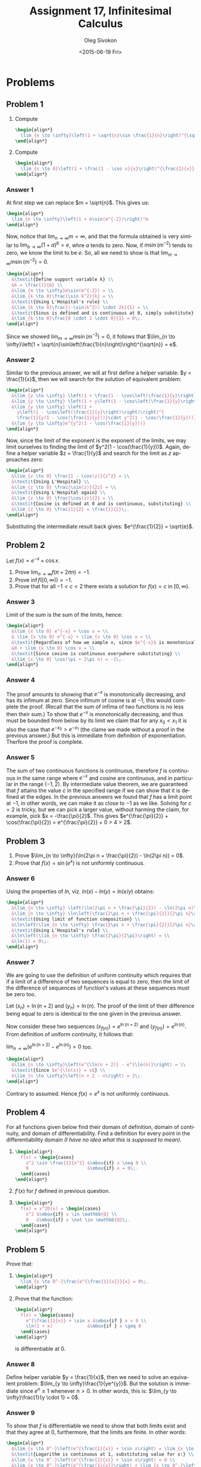 # -*- fill-column: 80; org-confirm-babel-evaluate: nil -*-

#+TITLE:     Assignment 17, Infinitesimal Calculus
#+AUTHOR:    Oleg Sivokon
#+EMAIL:     olegsivokon@gmail.com
#+DATE:      <2015-06-19 Fri>
#+DESCRIPTION: Fourth asssignment in the course Infinitesimal Calculus
#+KEYWORDS: Infinitesimal Calculus, Assignment, Limits of functions
#+LANGUAGE: en
#+LaTeX_CLASS: article
#+LATEX_CLASS_OPTIONS: [a4paper]
#+LATEX_HEADER: \usepackage[usenames,dvipsnames]{color}
#+LATEX_HEADER: \usepackage{commath}
#+LATEX_HEADER: \usepackage{tikz}
#+LATEX_HEADER: \usetikzlibrary{shapes,backgrounds}
#+LATEX_HEADER: \usepackage{marginnote}
#+LATEX_HEADER: \usepackage{listings}
#+LATEX_HEADER: \usepackage{color}
#+LATEX_HEADER: \usepackage{enumerate}
#+LATEX_HEADER: \hypersetup{urlcolor=blue}
#+LATEX_HEADER: \hypersetup{colorlinks,urlcolor=blue}
#+LATEX_HEADER: \setlength{\parskip}{16pt plus 2pt minus 2pt}
#+LATEX_HEADER: \definecolor{codebg}{rgb}{0.96,0.99,0.8}
#+LATEX_HEADER: \definecolor{codestr}{rgb}{0.46,0.09,0.2}
#+LATEX_HEADER: \DeclareMathOperator{\Dom}{Dom}
#+LATEX_HEADER: \allowdisplaybreaks[4]

#+BEGIN_SRC emacs-lisp :exports none
  (setq org-latex-pdf-process
          '("latexmk -pdflatex='pdflatex -shell-escape -interaction nonstopmode' -pdf -f %f")
          org-latex-listings t
          org-src-fontify-natively t
          org-listings-escape-inside '("(*@" . "@*)")
          org-latex-custom-lang-environments '((maxima "maxima"))
          org-babel-latex-htlatex "htlatex")

  (defmacro by-backend (&rest body)
      `(cl-case (when (boundp 'backend) (org-export-backend-name backend))
         ,@body))

  (defmacro with-current-dir (directory &rest body)
    `(let ((old default-directory))
       (cd ,directory)
       (unwind-protect (progn ,@body)
         (cd old))))

  (defun format-maxima-graph (maxima-output)
    (let ((tex (replace-regexp-in-string
                "[] ]+$" ""
                (replace-regexp-in-string
                 "^\\s-+" ""
                 (car (reverse (split-string maxima-output "\n")))))))
      (with-current-dir
       (format "%s/images/" (file-name-directory (buffer-file-name)))
       (shell-command
        (format "latexmk -pdflatex='pdflatex -shell-escape -interaction nonstopmode' -pdf -f %s"
                tex)))
      (format "%s.pdf" (file-name-sans-extension tex))))
#+END_SRC

#+RESULTS:
: format-maxima-graph

#+NAME: fname
#+HEADER: :var f="dummy"
#+BEGIN_SRC emacs-lisp :exports none
  (format "\"%s/images/%s\"" (file-name-directory (buffer-file-name)) f)
#+END_SRC

#+BEGIN_LATEX
\definecolor{codebg}{rgb}{0.96,0.99,0.8}
\lstnewenvironment{maxima}{%
  \lstset{backgroundcolor=\color{codebg},
    escapeinside={(*@}{@*)},
    aboveskip=20pt,
    showstringspaces=false,
    frame=single,
    framerule=0pt,
    basicstyle=\ttfamily\scriptsize,
    columns=fixed}}{}
}
\makeatletter
\newcommand{\verbatimfont}[1]{\renewcommand{\verbatim@font}{\ttfamily#1}}
\makeatother
\verbatimfont{\small}%
\clearpage
#+END_LATEX

* Problems

** Problem 1
   1. Compute
      #+HEADER: :exports results
      #+HEADER: :results (by-backend (pdf "latex") (t "raw"))
      #+BEGIN_SRC latex
        \begin{align*}
          \lim_{n \to \infty}\left(1 + \sqrt{n}\sin \frac{1}{n}\right)^{\sqrt{n}}
        \end{align*}
      #+END_SRC

   2. Compute
      #+HEADER: :exports results
      #+HEADER: :results (by-backend (pdf "latex") (t "raw"))
      #+BEGIN_SRC latex
        \begin{align*}
          \lim_{x \to 0}\left(1 + \frac{1 - \cos x}{x}\right)^{\frac{1}{x}}
        \end{align*}
      #+END_SRC

*** Answer 1
    At first step we can replace $m = \sqrt{n}$.  This gives us:
    #+HEADER: :exports results
    #+HEADER: :results (by-backend (pdf "latex") (t "raw"))
    #+BEGIN_SRC latex
      \begin{align*}
        \lim_{n \to \infty}\left(1 + m\sin(m^{-2})\right)^m
      \end{align*}
    #+END_SRC
    Now, notice that $\lim_{n \to \infty} m = \infty$, and that the formula
    obtained is very similar to $\lim_{b \to \infty}(1 + a)^b = e$, whre $a$
    tends to zero.  Now, if $m\sin(m^{-2})$ tends to zero, we know the limit to
    be $e$.  So, all we need to show is that $\lim_{m \to \infty}m\sin(m^{-2}) =
    0$.
    #+HEADER: :exports results
    #+HEADER: :results (by-backend (pdf "latex") (t "raw"))
    #+BEGIN_SRC latex
      \begin{align*}
        &\textit{Define support variable k} \\
        &k = \frac{1}{m} \\
        &\lim_{m \to \infty}m\sin(m^{-2}) = \\
        &\lim_{k \to 0}\frac{\sin k^2}{k} = \\
        &\textit{Using L'Hospital's rule} \\
        &\lim_{k \to 0}\frac{(-\sin(k^2)) \cdot 2k}{1} = \\
        &\textit{Sinus is defined and is continuous at 0, simply substitute} \\
        &\lim_{k \to 0}\frac{0 \cdot 2 \cdot 0}{1} = 0\;.
      \end{align*}
    #+END_SRC
    Since we showed $\lim_{m \to \infty}m\sin(m^{-2}) = 0$, it follows that
    $\lim_{n \to \infty}\left(1 +
    \sqrt{n}\sin\left(\frac{1}{n}\right)\right)^{\sqrt{n}} = e$.

*** Answer 2
    Similar to the previous answer, we will at first define a helper variable:
    $y = \frac{1}{x}$, then we will search for the solution of equivalent problem:
    #+HEADER: :exports results
    #+HEADER: :results (by-backend (pdf "latex") (t "raw"))
    #+BEGIN_SRC latex
      \begin{align*}
        &\lim_{y \to \infty} \left(1 + \frac{1 - \cos\left(\frac{1}{y}\right)}{\frac{1}{y}}\right)^y = \\
        &\lim_{y \to \infty} \left(1 + y\left(1 - \cos\left(\frac{1}{y}\right)\right)\right)^y = \\
        &\lim_{y \to \infty} \left(1 + 
          y\left(1 - \cos\left(\frac{1}{y}\right)\right)\right)^{
          \frac{1}{y(1 - \cos(\frac{1}{y}))}\cdot y^2(1 - \cos(\frac{1}{y}))} = \\
        &\lim_{y \to \infty}e^{y^2(1 - \cos(\frac{1}{y}))}
      \end{align*}
    #+END_SRC
    Now, since the limit of the exponent is the exponent of the limits, we may
    limit ourselves to finding the limit of $y^2(1 - \cos(\frac{1}{y}))$.
    Again, define a helper variable $z = \frac{1}{y}$ and search for the limit as $z$
    approaches zero:
    #+HEADER: :exports results
    #+HEADER: :results (by-backend (pdf "latex") (t "raw"))
    #+BEGIN_SRC latex
      \begin{align*}
        &\lim_{z \to 0} \frac{1 - \cos(z)}{z^2} = \\
        &\textit{Using L'Hospital} \\
        &\lim_{z \to 0} \frac{\sin(z)}{2z} = \\
        &\textit{Using L'Hospital again} \\
        &\lim_{z \to 0} \frac{\cos(z)}{2} = \\
        &\textit{Cosine is defined at 0 and is continuous, substituting} \\
        &\lim_{z \to 0} \frac{1}{2} = \frac{1}{2}\;.
      \end{align*}
    #+END_SRC
    Substituting the intermediate result back gives: $e^{\frac{1}{2}} = \sqrt{e}$.

** Problem 2
   Let $f(x) = e^{-x} + \cos x$.
   1. Prove $\lim_{n \to \infty}f(\pi + 2\pi n) = -1$.
   2. Prove $\inf f([0, \infty)) = -1$.
   3. Prove that for all $-1 < c < 2$ there exists a solution for $f(x) = c$ in
      $[0, \infty)$.

*** Answer 3
    Limit of the sum is the sum of the limits, hence:
    #+HEADER: :exports results
    #+HEADER: :results (by-backend (pdf "latex") (t "raw"))
    #+BEGIN_SRC latex
      \begin{align*}
        &\lim_{x \to 0} e^{-x} + \cos x = \\
        & \lim_{x \to 0} e^{-x} + \lim_{x \to 0} \cos x = \\
        &\textit{Regardless of how we sample x, since $e^{-x}$ is monotonicaly decreasing} \\
        &0 + \lim_{x \to 0} \cos x = \\
        &\textit{Since cosine is continuous everywhere substituting} \\
        &\lim_{x \to 0} \cos(\pi + 2\pi n) = -1\;.
      \end{align*}
    #+END_SRC

*** Answer 4
    The proof amounts to showing that $e^{-x}$ is monotonically decreasing, and
    has its infimum at zero.  Since infimum of cosine is at $-1$, this would complete
    the proof.  (Recall that the sum of infima of two functions is no less then
    their sum.)  To show that $e^{-x}$ is monotonically decreasing, and thus must
    be bounded from below by its limit we claim that for any $x_0 < x_1$ it is also
    the case that $e^{-x_0} > e^{-x_1}$ (the clame we made without a proof in the
    previous answer.)  But this is immediate from definition of exponentiation.
    Therfore the proof is complete.

*** Answer 5
    The sum of two continuous functions is continuous, therefore $f$ is
    continuous in the same range where $e^{-x}$ and cosine are continuous, and
    in particular in the range $(-1, 2)$.  By intermediate value theorem, we are
    guaranteed that $f$ attains the value $c$ in the specified range if we can
    show that it is defined at the edges.  In the previous answers we found that
    $f$ has a limit point at $-1$, in other words, we can make it as close to
    $-1$ as we like.  Solving for $c = 2$ is tricky, but we can pick a larger
    value, without harming the claim, for example, pick $x = -\frac{\pi}{2}$.
    This gives $e^{\frac{\pi}{2}} + \cos(\frac{\pi}{2}) = e^{\frac{\pi}{2}} + 0
    > 4 > 2$.

** Problem 3
   1. Prove $\lim_{n \to \infty}(\ln(2\pi n + \frac{\pi}{2}) - \ln(2\pi n)) = 0$.
   2. Prove that $f(x) = \sin(e^x)$ is not uniformly continuous.

*** Answer 6
    Using the properties of $ln$, viz. $ln(x) - ln(y) = ln(x / y)$ obtains:
    #+HEADER: :exports results
    #+HEADER: :results (by-backend (pdf "latex") (t "raw"))
    #+BEGIN_SRC latex
      \begin{align*}
        &\lim_{n \to \infty} \left(\ln(2\pi n + \frac{\pi}{2}) - \ln(2\pi n)\right) = \\
        &\lim_{n \to \infty} \ln\left(\frac{2\pi n + \frac{\pi}{2}}{2\pi n}\right) = \\
        &\textit{Using limit of function composition} \\
        &\ln\left(\lim_{n \to \infty} \frac{2\pi n + \frac{\pi}{2}}{2\pi n}\right) = \\
        &\textit{Using L'Hospital's rule} \\
        &\ln\left(\lim_{n \to \infty} \frac{2\pi}{2\pi}\right) = \\
        &\ln(1) = 0\;.
      \end{align*}
    #+END_SRC

*** Answer 7
    We are going to use the definition of uniform continuity which requires that
    if a limit of a difference of two sequences is equal to zero, then the limit
    of the difference of sequences of function's values at these sequences must
    be zero too.
    
    Let $(x_n) = \ln(n + 2)$ and $(y_n) = \ln(n)$.  The proof of the limit of
    their difference being equal to zero is identical to the one given in the
    previous answer.
    
    Now consider these two sequences $(x_{f(n)}) = e^{\ln(n + 2)}$ and
    $(y_{f(n)}) = e^{\ln(n)}$.  From definition of uniform continuity, it
    follows that:

    $\lim_{n \to \infty}\left(e^{\ln(n + 2)} - e^{\ln(n)}\right) = 0$ too.
    
    #+HEADER: :exports results
    #+HEADER: :results (by-backend (pdf "latex") (t "raw"))
    #+BEGIN_SRC latex
      \begin{align*}
        &\lim_{n \to \infty}\left(e^{\ln(n + 2)} - e^{\ln(n)}\right) = \\
        &\textit{Since $e^{\ln(x)} = x$} \\
        &\lim_{n \to \infty}\left(n + 2 - n\right) = 2\;.
      \end{align*}
    #+END_SRC
    Contrary to assumed.  Hence $f(x) = e^x$ is not uniformly continuous.

** Problem 4
   For all functions given below find their domain of definition, domain of
   continuity, and domain of differentiability.  Find a definition for every
   point in the differentiability domain /(I have no idea what this is supposed
   to mean)/.
   1. 
       #+HEADER: :exports results
       #+HEADER: :results (by-backend (pdf "latex") (t "raw"))
       #+BEGIN_SRC latex
         \begin{align*}
           f(x) = \begin{cases}
             x^2 \sin \frac{1}{x^2} &\mbox{if} x \neq 0 \\
             0                      &\mbox{if} x = 0\;.
           \end{cases}
         \end{align*}
       #+END_SRC
   2. $f'(x)$ for $f$ defined in previous question.
   3. 
       #+HEADER: :exports results
       #+HEADER: :results (by-backend (pdf "latex") (t "raw"))
       #+BEGIN_SRC latex
         \begin{align*}
           f(x) = x^2D(x) = \begin{cases}
             x^2 &\mbox{if} x \in \mathbb{Q} \\
             0   &\mbox{if} x \not \in \mathbb{Q}\;.
           \end{cases}
         \end{align*}
       #+END_SRC

** Problem 5
   Prove that:
   1. 
       #+HEADER: :exports results
       #+HEADER: :results (by-backend (pdf "latex") (t "raw"))
       #+BEGIN_SRC latex
         \begin{align*}
           \lim_{x \to 0^-}\frac{e^{\frac{1}{x}}}{x} = 0\;.
         \end{align*}
       #+END_SRC
   2. Prove that the function:
      #+HEADER: :exports results
      #+HEADER: :results (by-backend (pdf "latex") (t "raw"))
      #+BEGIN_SRC latex
        \begin{align*}
          f(x) = \begin{cases}
            e^{\frac{1}{x}} + \sin x &\mbox{if } x < 0 \\
            \ln(1 + x)             &\mbox{if } x \geq 0
          \end{cases}
        \end{align*}
      #+END_SRC
      is differentiable at 0.

*** Answer 8
    Define helper variable $y = \frac{1}{x}$, then we need to solve an equivalent
    problem: $\lim_{y \to \infty}\frac{1}{ye^{y}}$.  But the solution is immediate
    since $e^n \geq 1$ whenever $n > 0$.  In other words, this is:
    $\lim_{y \to \infty}\frac{1}{y \cdot 1} = 0$.

*** Answer 9
    To show that $f$ is differentiable we need to show that both limits exist and
    that they agree at 0, furthermore, that the limits are finite.  In other words:
    #+HEADER: :exports results
    #+HEADER: :results (by-backend (pdf "latex") (t "raw"))
    #+BEGIN_SRC latex
      \begin{align*}
        &\lim_{x \to 0^-}\left(e^{\frac{1}{x}} + \sin x\right) = \lim_{x \to 0^+}\ln(1 + x) \\
        &\textit{Logarithm is continuous at 1, substituting value for x:} \\
        &\lim_{x \to 0^-}\left(e^{\frac{1}{x}} + \sin x\right) = 0 \\
        &\lim_{x \to 0^-}\left(e^{\frac{1}{x}}\right) + \lim_{x \to 0^-}\left(\sin x\right) = 0 \\
        &\textit{Sine is continuous at 0, substituting value for x:} \\
        &\lim_{x \to 0^-}\left(e^{\frac{1}{x}}\right) + 0 = 0\;.
      \end{align*}
    #+END_SRC
    In order to find the later limit, we could define a helper variable: $y = \frac{1}{x}$
    and solve an equivalent problem:
    #+HEADER: :exports results
    #+HEADER: :results (by-backend (pdf "latex") (t "raw"))
    #+BEGIN_SRC latex
      \begin{align*}
        &\lim_{y \to \infty}\left(\frac{1}{e^y}\right) = 0
      \end{align*}
    #+END_SRC
    Since $e^y$ is monotonically increasing and has no upper bound.
    
    Having showed that, we showed that both left and right limits exist and that they
    agree at 0, hence $f$ is differentiable at 0.

** Problem 6
   Let $f$ be continuous at $x_0$.  Prove that $g(x) = \abs{x}f(x)$ is
   differentiable if and only if $f(0) = 0$.
   

*** Answer 10
    The intuition for the proof is that additive identity in an ordered field is
    unique in that it is the only positive number, which doesn't preserve sign
    under multiplication.  In other words, since the derivatives of absolute value
    function for number less than zero and for number greater than zero differ
    only in sign, the only way to ignore this discrepancy is to multiply them
    by zero.  A more formal proof follows:

    First, we will prove the ``if'' part, i.e. if $f(0) = 0$, then $g$ is
    differentiable.
    #+HEADER: :exports results
    #+HEADER: :results (by-backend (pdf "latex") (t "raw"))
    #+BEGIN_SRC latex
      \begin{align*}
        &\lim_{h \to 0}\frac{g(0 + h) - g(0)}{h}\cdot f(h) \;\textit{where}\; g(h) = \abs{h} \\
        &\lim_{h \to 0}\frac{\abs{0 + h} - \abs{0}}{h} \cdot g(h) = 
        \lim_{h \to 0}\frac{\abs{h}}{h} \cdot g(h) \\
        &\textit{Assume}\; h > 0 \;\textit{then} \\
        &\lim_{h \to 0^+}\frac{\abs{h}}{h} = 1 \cdot g(h) \\
        &\textit{Assume}\; f(h) = 0 \;\textit{then} \\
        &\lim_{h \to 0^+} 1 \cdot 0 = 0 \\
        &\textit{else} \\
        &\lim_{h \to 0^-}\frac{\abs{h}}{h} = -1 \\
        &\textit{Assume}\; f(h) = 0\; \textit{then, similarly} \\
        &\lim_{h \to 0^-} -1 \cdot 0 = 0 \\
        &0 = 0\;.
      \end{align*}
    #+END_SRC
    Since both limits exists and agree, $g$ is differentiable.

    Now, we will prove the ``only if'' part.  Suppose, for contradiction there
    existed some value, we define it later to be $y \neq 0$, exists, such that
    $g$ would be differentiable at 0:
    #+HEADER: :exports results
    #+HEADER: :results (by-backend (pdf "latex") (t "raw"))
    #+BEGIN_SRC latex
      \begin{align*}
        &\textit{Assume}\; \lim_{h \to 0^+} \frac{\abs{h}}{h} \cdot f(0) =
        \lim_{h \to 0^-} \frac{\abs{h}}{h} \cdot f(0) \\
        &\lim_{h \to 0^+} 1 \cdot f(0) = \lim_{h \to 0^-} -1 \cdot f(0) \\
        &\lim_{h \to 0^+} f(0) = -\lim_{h \to 0^-} f(0) \\
        &\textit{Since $f$ is continuous, its value at 0 is its limit at 0} \\
        &\textit{Put $f(0) = y, y \neq 0$ then}\\
        &-y = y\; \textit{Contradiction!}
      \end{align*}
    #+END_SRC
    Even though both limits exist, they don't agree, hence whenever $g$ is not
    differentiable, $f(0) \neq 0$.
